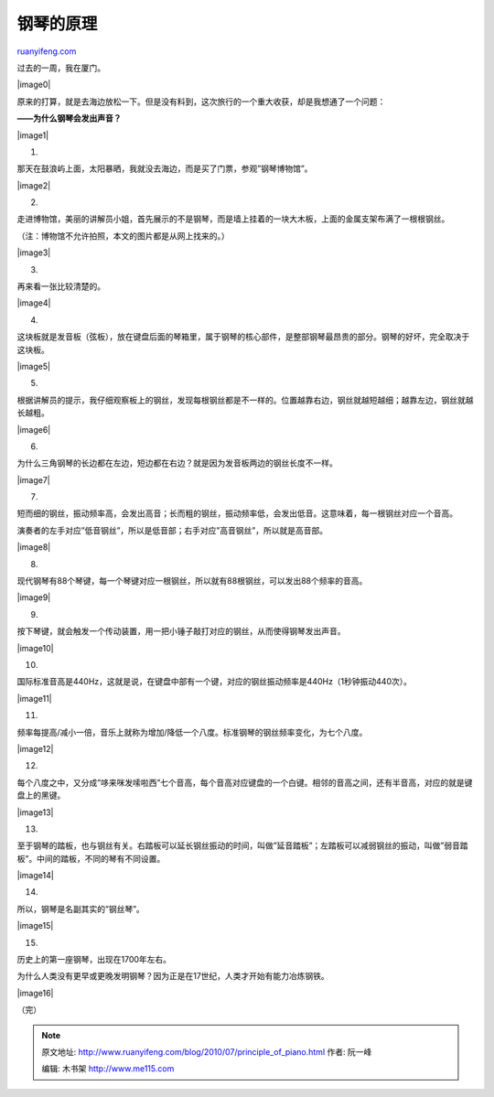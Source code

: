 .. _201007_principle_of_piano:

钢琴的原理
=============================

`ruanyifeng.com <http://www.ruanyifeng.com/blog/2010/07/principle_of_piano.html>`__

过去的一周，我在厦门。

|image0|

原来的打算，就是去海边放松一下。但是没有料到，这次旅行的一个重大收获，却是我想通了一个问题：

**——为什么钢琴会发出声音？**

|image1|

1.

那天在鼓浪屿上面，太阳暴晒，我就没去海边，而是买了门票，参观”钢琴博物馆”。

|image2|

2.

走进博物馆，美丽的讲解员小姐，首先展示的不是钢琴，而是墙上挂着的一块大木板，上面的金属支架布满了一根根钢丝。

（注：博物馆不允许拍照，本文的图片都是从网上找来的。）

|image3|

3.

再来看一张比较清楚的。

|image4|

4.

这块板就是发音板（弦板），放在键盘后面的琴箱里，属于钢琴的核心部件，是整部钢琴最昂贵的部分。钢琴的好坏，完全取决于这块板。

|image5|

5.

根据讲解员的提示，我仔细观察板上的钢丝，发现每根钢丝都是不一样的。位置越靠右边，钢丝就越短越细；越靠左边，钢丝就越长越粗。

|image6|

6.

为什么三角钢琴的长边都在左边，短边都在右边？就是因为发音板两边的钢丝长度不一样。

|image7|

7.

短而细的钢丝，振动频率高，会发出高音；长而粗的钢丝，振动频率低，会发出低音。这意味着，每一根钢丝对应一个音高。

演奏者的左手对应”低音钢丝”，所以是低音部；右手对应”高音钢丝”，所以就是高音部。

|image8|

8.

现代钢琴有88个琴键，每一个琴键对应一根钢丝，所以就有88根钢丝，可以发出88个频率的音高。

|image9|

9.

按下琴键，就会触发一个传动装置，用一把小锤子敲打对应的钢丝，从而使得钢琴发出声音。

|image10|

10.

国际标准音高是440Hz，这就是说，在键盘中部有一个键，对应的钢丝振动频率是440Hz（1秒钟振动440次）。

|image11|

11.

频率每提高/减小一倍，音乐上就称为增加/降低一个八度。标准钢琴的钢丝频率变化，为七个八度。

|image12|

12.

每个八度之中，又分成”哆来咪发嗦啦西”七个音高，每个音高对应键盘的一个白键。相邻的音高之间，还有半音高，对应的就是键盘上的黑键。

|image13|

13.

至于钢琴的踏板，也与钢丝有关。右踏板可以延长钢丝振动的时间，叫做”延音踏板”；左踏板可以减弱钢丝的振动，叫做”弱音踏板”。中间的踏板，不同的琴有不同设置。

|image14|

14.

所以，钢琴是名副其实的”钢丝琴”。

|image15|

15.

历史上的第一座钢琴，出现在1700年左右。

为什么人类没有更早或更晚发明钢琴？因为正是在17世纪，人类才开始有能力冶炼钢铁。

|image16|

（完）

.. note::
    原文地址: http://www.ruanyifeng.com/blog/2010/07/principle_of_piano.html 
    作者: 阮一峰 

    编辑: 木书架 http://www.me115.com